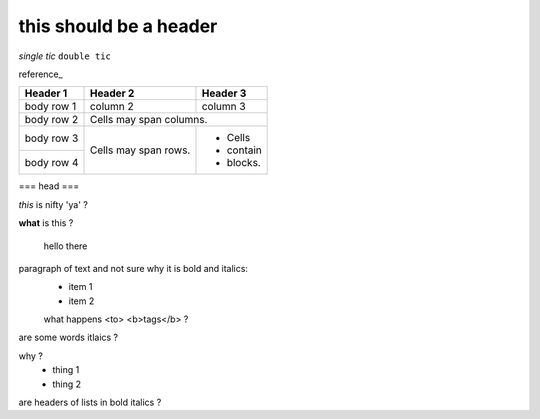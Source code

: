 
this should be a header
-----------------------

`single tic`
``double tic``

reference_

+------------+------------+-----------+
| Header 1   | Header 2   | Header 3  |
+============+============+===========+
| body row 1 | column 2   | column 3  |
+------------+------------+-----------+
| body row 2 | Cells may span columns.|
+------------+------------+-----------+
| body row 3 | Cells may  | - Cells   |
+------------+ span rows. | - contain |
| body row 4 |            | - blocks. |
+------------+------------+-----------+

=== head ===

*this* is nifty 'ya' ?

**what** is this ?

   hello there

paragraph of text and not sure why it is bold and italics:
    - item 1
    - item 2
    what happens <to> <b>tags</b> ?

are some words itlaics ?

why ?
    - thing 1
    - thing 2
    
are headers of lists in bold italics ?
